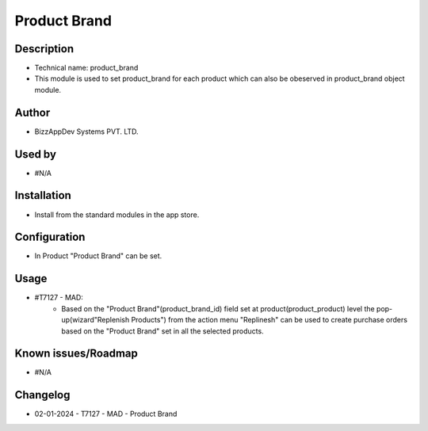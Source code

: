 =================
**Product Brand**
=================

**Description**
***************
* Technical name: product_brand
* This module is used to set product_brand for each product which can also be obeserved in product_brand object module.

**Author**
**********
* BizzAppDev Systems PVT. LTD.

**Used by**
***********
* #N/A

**Installation**
****************
* Install from the standard modules in the app store.

**Configuration**
*****************
* In Product "Product Brand" can be set.

**Usage**
*********
* #T7127 - MAD:
    - Based on the "Product Brand"(product_brand_id) field set at product(product_product) level the pop-up(wizard"Replenish Products") from the action menu "Replinesh" can be used to create purchase orders based on the "Product Brand" set in all the selected products.

**Known issues/Roadmap**
************************
* #N/A

**Changelog**
*************
* 02-01-2024 - T7127 - MAD - Product Brand
